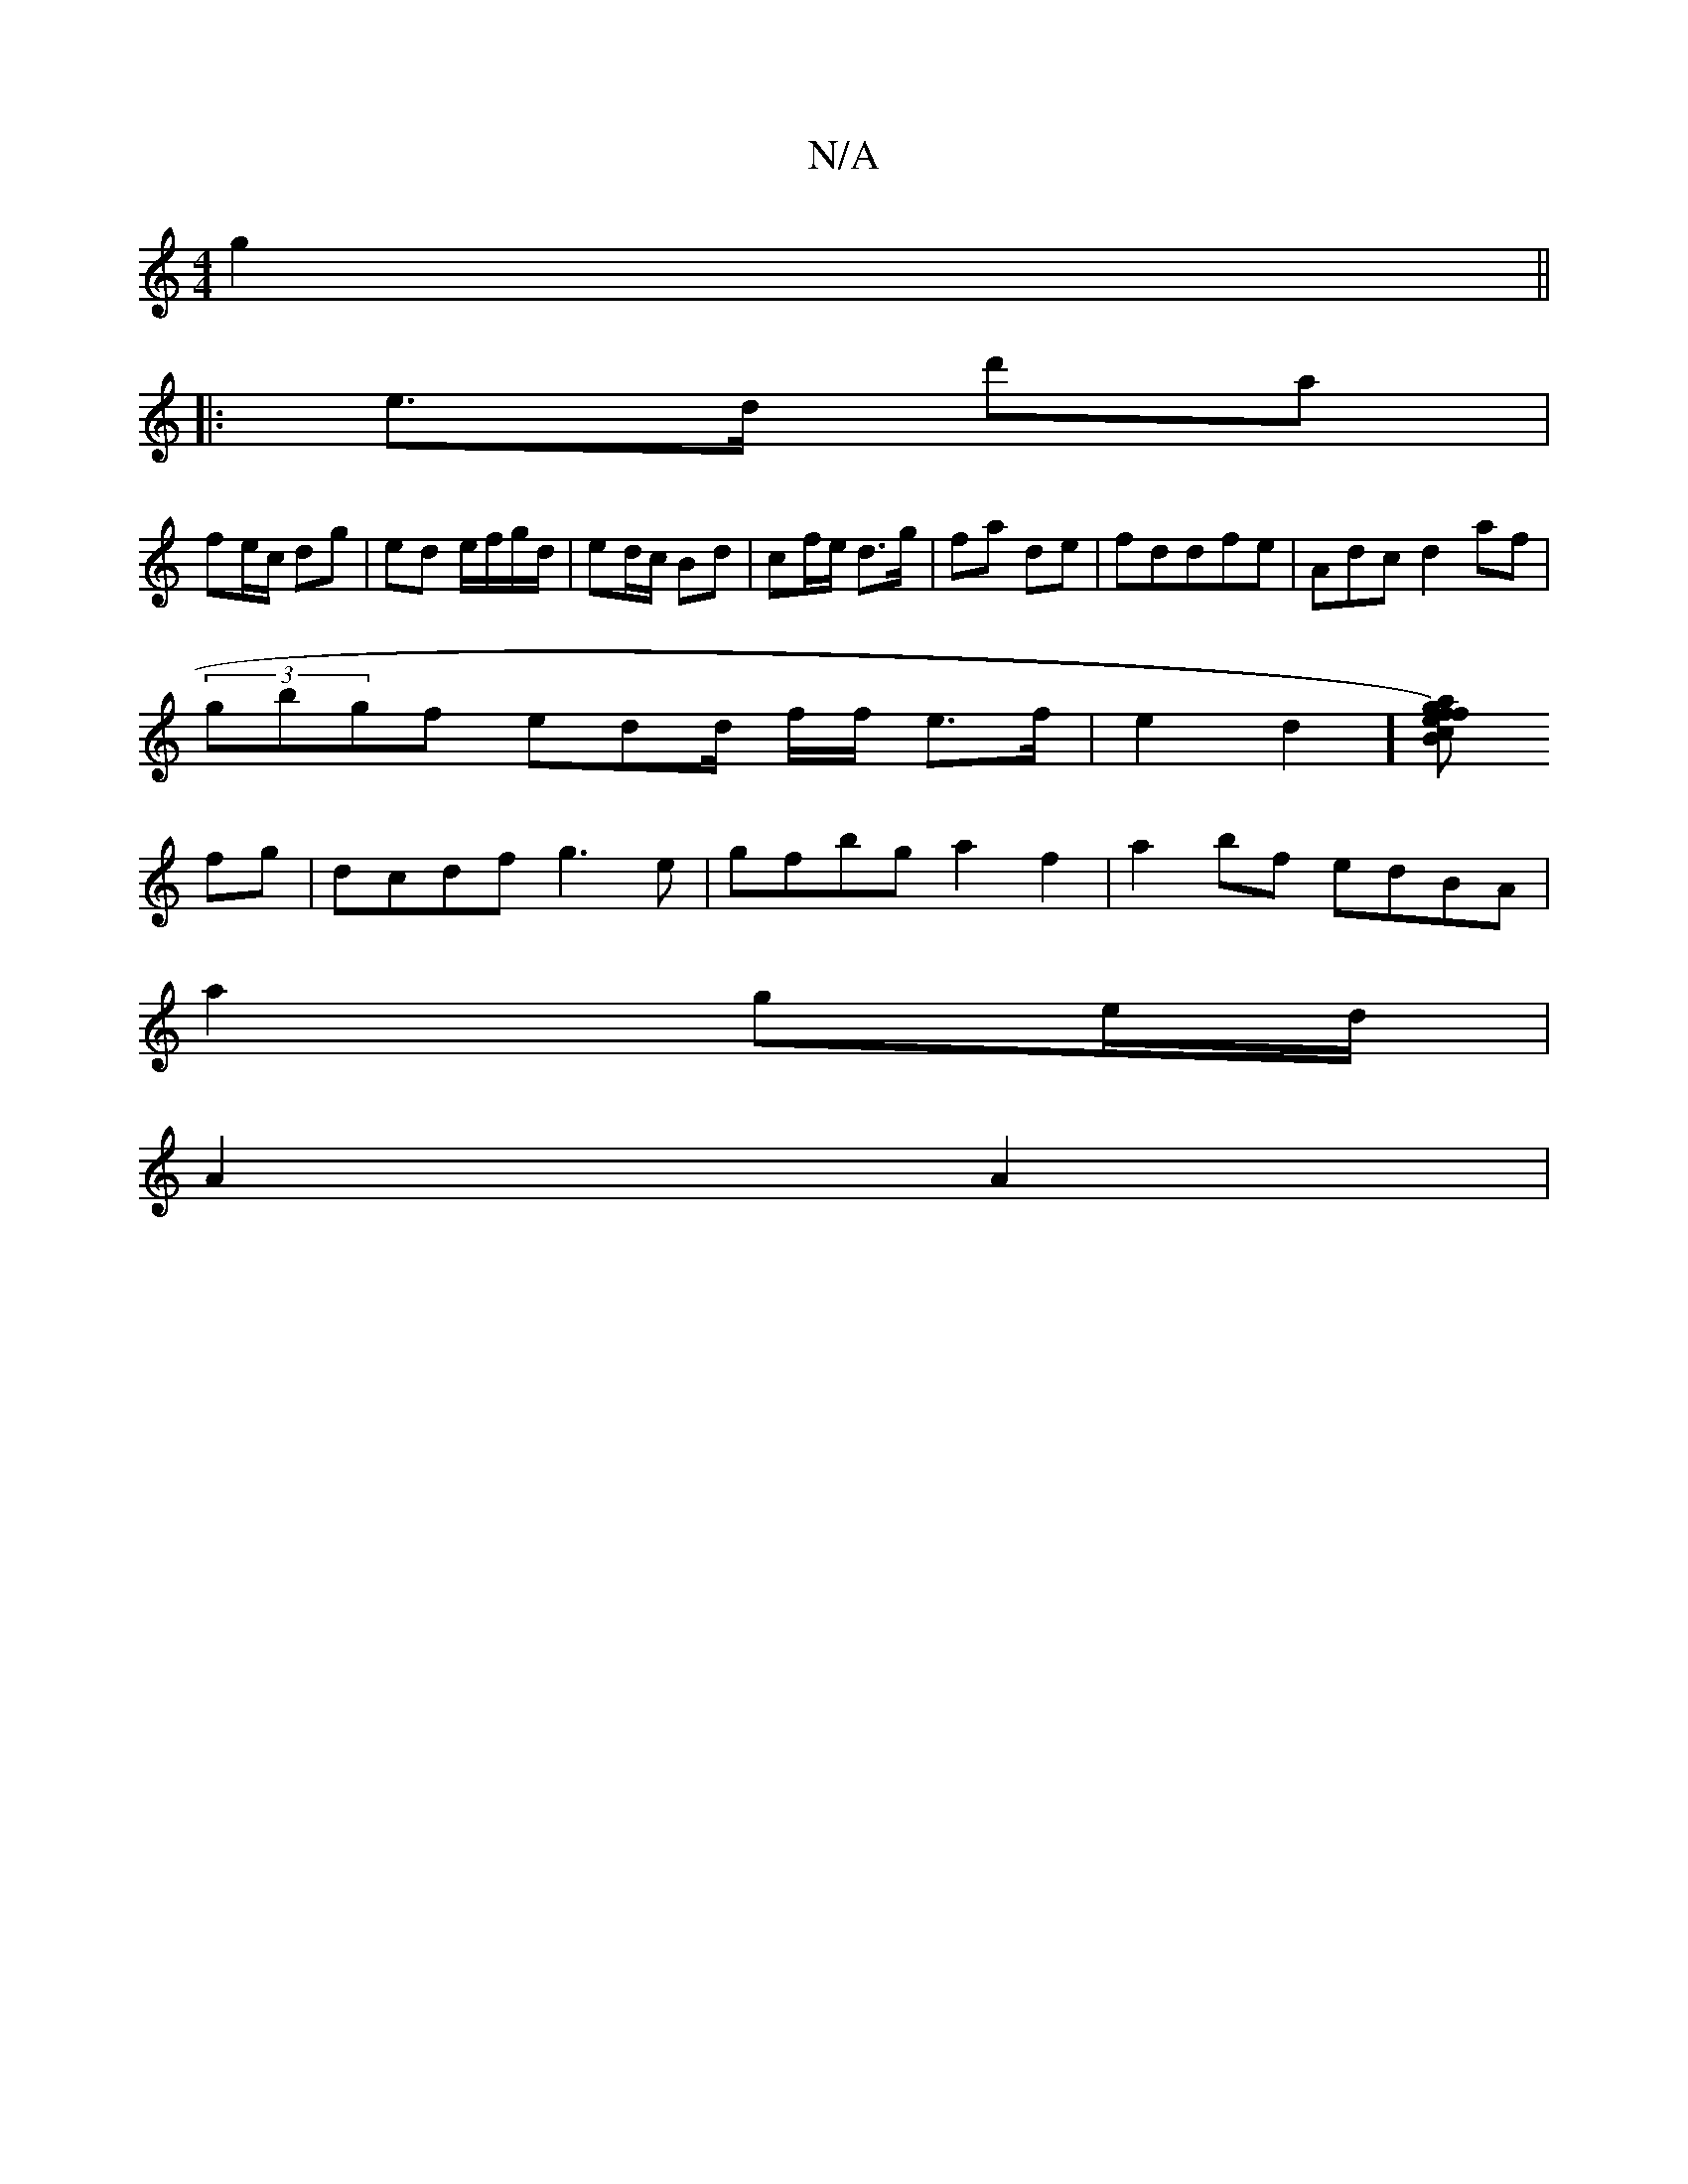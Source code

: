 X:1
T:N/A
M:4/4
R:N/A
K:Cmajor
g2 ||
|:e>d d'a|
fe/c/ dg | ed e/f/g/d/ | ed/c/ Bd | cf/e/ d>g | fa de|fddfe|Adc d2af|
(3gbgf edd/ f/2f/2 e>f | e2d2] [af)gf ecBc|dBAB "C" A2 :|
fg|dcdf g3e|gfbg a2f2|a2bf edBA|
a2 ge/d/ |
A2 A2 |
"Bm